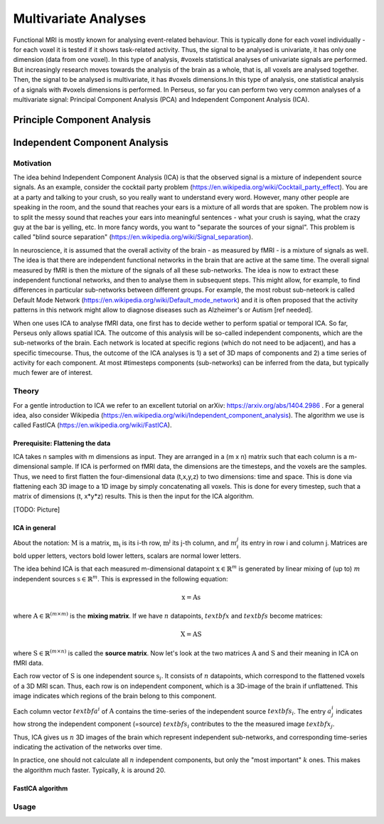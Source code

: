 ********************
Multivariate Analyses
********************

Functional MRI is mostly known for analysing event-related behaviour. This is typically done for each voxel individually - for each voxel it is tested if it shows task-related activity. Thus, the signal to be analysed is univariate, it has only one dimension (data from one voxel). In this type of analysis, #voxels statistical analyses of univariate signals are performed. But increasingly research moves towards the analysis of the brain as a whole, that is, all voxels are analysed together. Then, the signal to be analysed is multivariate, it has #voxels dimensions.In this type of analysis, one statistical analysis of a signals with #voxels dimensions is performed. 
In Perseus, so far you can perform two very common analyses of a multivariate signal: Principal Component Analysis (PCA) and Independent Component Analysis (ICA). 

Principle Component Analysis
=====================

Independent Component Analysis
=====================

Motivation
--------------------

The idea behind Independent Component Analysis (ICA) is that the observed signal is a mixture of independent source signals. As an example, consider the cocktail party problem (https://en.wikipedia.org/wiki/Cocktail_party_effect). You are at a party and talking to your crush, so you really want to understand every word. However, many other people are speaking in the room, and the sound that reaches your ears is a mixture of all words that are spoken. The problem now is to split the messy sound that reaches your ears into meaningful sentences - what your crush is saying, what the crazy guy at the bar is yelling, etc. In more fancy words, you want to "separate the sources of your signal". This problem is called "blind source separation" (https://en.wikipedia.org/wiki/Signal_separation). 

In neuroscience, it is assumed that the overall activity of the brain - as measured by fMRI - is a mixture of signals as well. The idea is that there are independent functional networks in the brain that are active at the same time. The overall signal measured by fMRI is then the mixture of the signals of all these sub-networks. The idea is now to extract these independent functional networks, and then to analyse them in subsequent steps. This might allow, for example, to find differences in particular sub-networks between different groups. For example, the most robust sub-neteork is called Default Mode Network (https://en.wikipedia.org/wiki/Default_mode_network) and it is often proposed that the activity patterns in this network might allow to diagnose diseases such as Alzheimer's or Autism [ref needed].  

When one uses ICA to analyse fMRI data, one first has to decide wether to perform spatial or temporal ICA. So far, Perseus only allows spatial ICA. The outcome of this analysis will be so-called independent components, which are the sub-networks of the brain. Each network is located at specific regions (which do not need to be adjacent), and has a specific timecourse. Thus, the outcome of the ICA analyses is 1) a set of 3D maps of components and 2) a time series of activity for each component. At most #timesteps components (sub-networks) can be inferred from the data, but typically much fewer are of interest. 

Theory
--------------------

For a gentle introduction to ICA we refer to an excellent tutorial on arXiv: https://arxiv.org/abs/1404.2986 . For a general idea, also consider Wikipedia (https://en.wikipedia.org/wiki/Independent_component_analysis). The algorithm we use is called FastICA (https://en.wikipedia.org/wiki/FastICA).

Prerequisite: Flattening the data
^^^^^^^^^^^^^^^^^^^

ICA takes n samples with m dimensions as input. They are arranged in a (m x n) matrix such that each column is a m-dimensional sample. If ICA is performed on fMRI data, the dimensions are the timesteps, and the voxels are the samples. Thus, we need to first flatten the four-dimensional data (t,x,y,z) to two dimensions: time and space. This is done via flattening each 3D image to a 1D image by simply concatenating all voxels. This is done for every timestep, such that a matrix of dimensions (t, x*y*z) results. This is then the input for the ICA algorithm. 

[TODO: Picture]

ICA in general
^^^^^^^^^^^^^^^^^^^

About the notation: :math:`\textbf{M}` is a matrix, :math:`\textbf{m_i}` is its i-th row,  :math:`\textbf{m^j}` its j-th column, and :math:`m_i^j` its entry in row i and column j. Matrices are bold upper letters, vectors bold lower letters, scalars are normal lower letters.  

The idea behind ICA is that each measured m-dimensional datapoint :math:`\textbf{x} \in \mathbb{R}^m` is generated by linear mixing of (up to) :math:`m` independent sources :math:`\textbf{s} \in \mathbb{R}^m`. This is expressed in the following equation: 

.. math:: \textbf{x} = \textbf{A} \textbf{s}

where :math:`\textbf{A} \in \mathbb{R}^{(m \times m)}` is the **mixing matrix**. If we have :math:`n` datapoints, :math:`textbf{x}` and :math:`textbf{s}` become matrices: 

.. math:: \textbf{X} = \textbf{A} \textbf{S}

where :math:`\textbf{S} \in \mathbb{R}^{(m \times n)}` is called the **source matrix**. Now let's look at the two matrices :math:`\textbf{A}` and :math:`\textbf{S}` and their meaning in ICA on fMRI data. 

Each row vector of :math:`\textbf{S}` is one independent source :math:`\textbf{s}_i`. It consists of :math:`n` datapoints, which correspond to the flattened voxels of a 3D MRI scan. Thus, each row is on independent component, which is a 3D-image of the brain if unflattened. This image indicates which regions of the brain belong to this component.

Each column vector :math:`textbf{a}^i` of :math:`\textbf{A}` contains the time-series of the independent source :math:`textbf{s}_i`. The entry :math:`a_j^i` indicates how strong the independent component (=source) :math:`textbf{s}_i` contributes to the the measured image :math:`textbf{x}_j`. 

Thus, ICA gives us :math:`n` 3D images of the brain which represent independent sub-networks, and corresponding time-series indicating the activation of the networks  over time. 

In practice, one should not calculate all :math:`n` independent components, but only the "most important" :math:`k` ones. This makes the algorithm much faster. Typically, :math:`k` is around 20. 

FastICA algorithm 
^^^^^^^^^^^^^^^^^^^


Usage
--------------------

